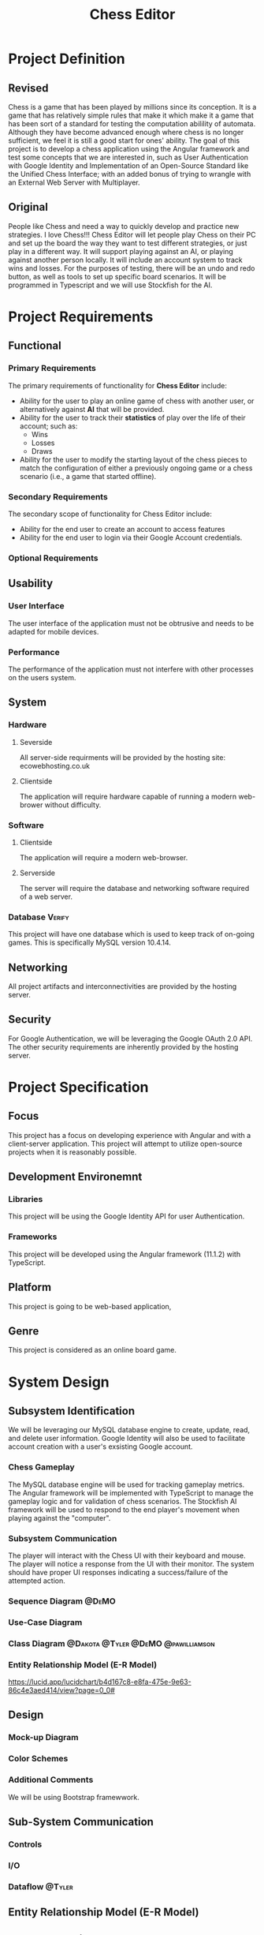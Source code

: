 #+TITLE: Chess Editor
#+TAGS: @DeMO @pizzaza @Tyler @Dakota @pawilliamson
* Project Definition
** Revised 

Chess is a game that has been played by millions since its
conception. It is a game that has relatively simple rules that make it
which make it a game that has been sort of a standard for testing the
computation abilility of automata. Although they have become advanced
enough where chess is no longer sufficient, we feel it is still a good
start for ones' ability. The goal of this project is to develop a
chess application using the Angular framework and test some concepts
that we are interested in, such as User Authentication with Google
Identity and Implementation of an Open-Source Standard like the
Unified Chess Interface; with an added bonus of trying to wrangle with
an External Web Server with Multiplayer.

** Original
People like Chess and need a way to quickly develop and practice new strategies. I love
Chess!!! Chess Editor will let people play Chess on their PC and set up the board the
way they want to test different strategies, or just play in a different way. It will support
playing against an AI, or playing against another person locally. It will include an account
system to track wins and losses. For the purposes of testing, there will be an undo and
redo button, as well as tools to set up specific board scenarios. It will be programmed in
Typescript and we will use Stockfish for the AI.


* Project Requirements
** Functional 
*** Primary Requirements
    The primary requirements of functionality for *Chess Editor*  include:
    - Ability for the user to play an online game of chess with
      another user, or alternatively against *AI* that will be
      provided.
    - Ability for the user to track their *statistics* of play over
      the life of their account; such as:
      - Wins
      - Losses
      - Draws
    - Ability for the user to modify the starting layout of the chess
      pieces to match the configuration of either a previously ongoing
      game or a chess scenario (i.e., a game that started offline).
*** Secondary Requirements
    The secondary scope of functionality for Chess Editor include:
    - Ability for the end user to create an account to access features
    - Ability for the end user to login via their Google Account credentials.
*** Optional Requirements
** Usability
*** User Interface
    The user interface of the application must not be obtrusive and
    needs to be adapted for mobile devices.
*** Performance
    The performance of the application must not interfere with other
    processes on the users system.
** System
*** Hardware
**** Severside
     All server-side requirments will be provided by the hosting site: ecowebhosting.co.uk
**** Clientside
     The application will require hardware capable of running a modern web-brower without difficulty.
*** Software
**** Clientside
     The application will require a modern web-browser.
**** Serverside
     The server will require the database and networking software required of a web server.
*** Database                                                         :Verify:
    This project will have one database which is used to keep track of
    on-going games. This is specifically MySQL version 10.4.14.

** Networking
   All project artifacts and interconnectivities are provided by the
   hosting server.
** Security
   For Google Authentication, we will be leveraging the Google OAuth
   2.0 API. The other security requirements are inherently provided by
   the hosting server.
* Project Specification
** Focus 
   This project has a focus on developing experience with Angular and
   with a client-server application. This project will attempt to utilize
   open-source projects when it is reasonably possible.

** Development Environemnt
*** Libraries
    This project will be using the Google Identity API for user Authentication.
*** Frameworks
    This project will be developed using the Angular framework (11.1.2)
    with TypeScript.
** Platform
   This project is going to be web-based application,
** Genre
   This project is considered as an online board game.
* System Design
** Subsystem Identification
   We will be leveraging our MySQL database engine to create, update,
   read, and delete user information.
   Google Identity will also be used to facilitate account creation
   with a user's exsisting Google account.
*** Chess Gameplay
    The MySQL database engine will be used for tracking gameplay
    metrics.
    The Angular framework will be implemented with TypeScript to
    manage the gameplay logic and for validation of chess scenarios.
    The Stockfish AI framework will be used to respond to the end
    player's movement when playing against the "computer".
*** Subsystem Communication
    The player will interact with the Chess UI with their keyboard and
    mouse. The player will notice a response from the UI with their
    monitor. The system should have proper UI responses indicating a
    success/failure of the attempted action.
*** Sequence Diagram                                                  :@DeMO:
    [[file:diagrams/out/Sequence1.png]]
    [[file:diagrams/out/Sequence2.png]]
    [[file:diagrams/out/Sequence3.png]]
*** Use-Case Diagram
    
*** Class Diagram                        :@Dakota:@Tyler:@DeMO:@pawilliamson:
[[file:diagrams/out/ClassDiagram.png]]
*** Entity Relationship Model (E-R Model)
[[file:diagrams/out/ERDiagram.png]]
[[https://lucid.app/lucidchart/b4d167c8-e8fa-475e-9e63-86c4e3aed414/view?page=0_0#]]
** Design
*** Mock-up Diagram
*** Color Schemes
*** Additional Comments
    We will be using Bootstrap framewwork.
** Sub-System Communication
*** Controls
*** I/O
*** Dataflow                                                         :@Tyler:
** Entity Relationship Model (E-R Model)
** Overall operation - System Model
*** Account Creation Management
    The user will modify their account information via the Chess Game
    UI that will be fed into their respective records in the database.
*** Chess Gameplay Management
    Gameplay metrics will be automatically tracked by the Chess Game
    UI in tandem with pre-existing records stored in the MYSQL
    database.
    Gameplay involvng the "computer" will be handled by the Stockfish
    AI program to determine the next best move.
    [[https://lucid.app/lucidchart/invitations/accept/18b1143a-20e9-441c-ac34-2c95f7a2d031]]
* TODO System Analysis
** Subsystems
- Account Creation/Management
- Chess Gameplay Management
** System (Tables and Description)
*** Data Dictionary
| Table | Column             | Data Type                     | Description                   |
|-------+--------------------+-------------------------------+-------------------------------|
| User  | userID (Pky)       | int                           | UUid of user                  |
|       | firstName          | varchar                       | User's first name             |
|       | lastName           | varchar                       | User's last name              |
|       | wins               | int                           | Number of user's wins         |
|       | losses             | int                           | Number of user's losses       |
|       | activeGameID (fky) | int                           | UUID of currently active game |
| Game  | gameID (Pky)       | int                           | UUID of current game session  |
|       | turnList           | List<Peice, Integer, Integer> | UUID of recorded turn         |
|       | playerOne (fky)    | int                           | UUID of player one (white)    |
|       | playerTwo (fky)    | int                           | UUID of player two (black)    |
*** Process Models
[[file: diagrams/out/ProcessModel.png]]
[[https://lucid.app/lucidchart/7d69e18e-721a-43ad-a77d-83df4e8d1f3a/view?page=0_0#]]
** Algorithm Analysis
*** Big-O Analysis
    We expect that the game when not playing with an AI will run in
    constant time as there is nothing in our current algorithms that
    will execute a variable number of times. This will probably change
    when the AI is implemented.
    
* TODO Project Scrum Report
** Overall
** Product Backlog
** Sprint Backlog
** Burndown Chart
** Sprint 1
   Sprint 1 began on January 22, 2021 and continued to Febuary
   6, 2021. The period lasted one day longer than the allocated duration.
*** Scrum 
    During sprint, two scrum meetings took place
    - January 28, 2021: Discussed the framework of the project and
      decided to use Angular. Discussed the scope of the project and
      decided to be a web application. Discussed authentication
      services for the server.
    - February 4, 2021: Discussed some work that was done since the
      previous scrum; includes diagrams and investigations of Google
      Authentication viability for the server.
      
      | Item                  | Created BY  | Date     | Status                                   |
      | Project Definition    | dobrienUNCG | 01/21/21 | Completed by pizzaza                     |
      | Project requirements  | dobrienUNCG | 01/21/21 | Completed during Scrums 1 and 2 by group |
      | Identify subsystems   | dobrienUNCG | 01/21/21 | Moved to Sprint 2 backlog                |
      | Project Specification | dobrienUNCG | 01/21/21 | Moved to sprint 2 backlog                |

* TODO Subsystems [/]
** TODO Chess Game [0/7]                                     :@Tyler:@Dakota:
*** TODO Initial Design and Model
*** TODO Data Dictionary
*** TODO Revisions (Refinement)
*** TODO Scrum Backlog
    | Task                           | On | Assigned To   | Completed On |
    | ---------------------------    | -- | ------------  | -----------  |
    | Generate Chessboard            |    | Tyler, Dakota |              |
    | Chess Pieces                   |    |               |              |
    | Movement                       |    |               |              |
    | Movement and player interfaces |    |               |              |
    | Display Board                  |    |               |              |
    | Drag and move piece`           |    |               |              |
    | Validate Moves                 |    |               |              |
    | Detect Check                   |    |               |              |
    | Detect Win                     |    |               |              |
**** TODO User Story Categories                                       :@DeMO:
*** TODO Coding
****  Language
*** TODO User Training
*** TODO Testing
** TODO User Authentication [0/7]                             :@pawilliamson:
*** TODO Initial Design and Model
*** TODO Data Model
*** TODO Refinement
*** TODO Scrum Backlog
**** TODO User Story Categories                                       :@DeMO:
*** TODO Coding
*** TODO User Training
*** TODO Testing
** TODO Server - Client [0/7]                                        :@Tyler:
*** TODO Initial Design and Model
*** TODO Data Dictionary
*** TODO Refinement
*** TODO Scrum Backlog
*** TODO Coding
*** TODO User Training
*** TODO Testing
** TODO Computer Opponent  [0/7]                                      :@DeMO:
*** TODO Initial Design and Model
*** TODO Data Dictionary
*** TODO Refinement
*** TODO Scrum Backlog
**** TODO User Story Categories
*** TODO Coding
*** TODO User Training
*** TODO Testing
* TODO Complete System
** TODO Final Product
** TODO Source code and user manual + Technical Report
*** TODO GitHub
** TODO Evaluation by client and instructor

** TODO Team Member Description
   Our team consists of five members: Dakota Simpkins, Tyler Wallshleger,
   Devin O'Brien, Preston Williamson, and Brandon Kyle.
*** Dakota Simpkins
*** Tyler Wallshleger
*** Devin O'Brien
*** Preston Williamson
*** Brandon Kyle
